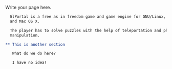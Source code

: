 #+BEGIN_COMMENT
.. title: Testing Org Stuff
.. slug: testing-org-stuff
.. date: 2014-11-29 09:53:16 UTC+01:00
.. tags:
.. link:
.. description:
.. type: text
#+END_COMMENT


Write your page here.

#+ATTR_HTML: :bootstrap t :component jumbotron :extra-class col-md-8 col-sm-12
#+BEGIN_SRC org
    GlPortal is a free as in freedom game and game engine for GNU/Linux, Windows
    and Mac OS X.

    The player has to solve puzzles with the help of teleportation and physics
    manipulation.

  ,** This is another section

     What do we do here?

     I have no idea!
#+END_SRC
